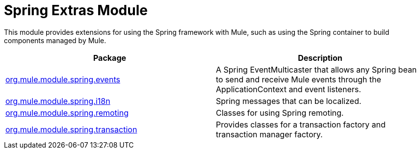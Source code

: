 = Spring Extras Module
:keywords: anypoint studio, esb, spring, extras

This module provides extensions for using the Spring framework with Mule, such as using the Spring container to build components managed by Mule.

[%header,cols="2*"]
|===
|Package |Description
|http://www.mulesoft.org/docs/site/current/apidocs/org/mule/module/spring/events/package-summary.html[org.mule.module.spring.events] |A Spring EventMulticaster that allows any Spring bean to send and receive Mule events through the ApplicationContext and event listeners.
|http://www.mulesoft.org/docs/site/current/apidocs/org/mule/module/spring/i18n/package-summary.html[org.mule.module.spring.i18n] |Spring messages that can be localized.
|http://www.mulesoft.org/docs/site/current/apidocs/org/mule/module/spring/remoting/package-summary.html[org.mule.module.spring.remoting] |Classes for using Spring remoting.
|http://www.mulesoft.org/docs/site/current/apidocs/org/mule/module/spring/transaction/package-summary.html[org.mule.module.spring.transaction] |Provides classes for a transaction factory and transaction manager factory.
|===
